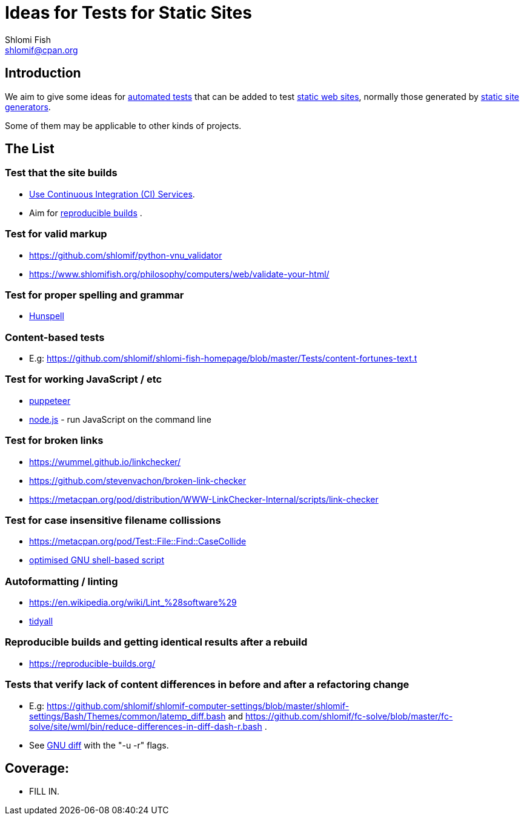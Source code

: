 Ideas for Tests for Static Sites
================================
Shlomi Fish <shlomif@cpan.org>
:Date: 2019-06-10
:Revision: $Id$

[id="intro"]
Introduction
------------

We aim to give some ideas for https://github.com/shlomif/what-you-should-know-about-automated-testing[automated tests] that can be added to test
https://en.wikipedia.org/wiki/Static_web_page[static web sites], normally
those generated by https://github.com/shlomif/shlomif-tech-diary/blob/master/static-site-generators--despair.md[static site generators].

Some of them may be applicable to other kinds of projects.

[id="ideas"]
The List
--------

Test that the site builds
~~~~~~~~~~~~~~~~~~~~~~~~~

* https://github.com/shlomif/Freenode-programming-channel-FAQ/blob/master/FAQ_with_ToC__generated.md#what-do-continuous-integration-ci-services-such-as-travis-ci-jenkins-or-appveyor-provide[Use Continuous Integration (CI) Services].
* Aim for https://reproducible-builds.org/[reproducible builds] .

Test for valid markup
~~~~~~~~~~~~~~~~~~~~~

* https://github.com/shlomif/python-vnu_validator
* https://www.shlomifish.org/philosophy/computers/web/validate-your-html/

Test for proper spelling and grammar
~~~~~~~~~~~~~~~~~~~~~~~~~~~~~~~~~~~~

* https://hunspell.github.io/[Hunspell]

Content-based tests
~~~~~~~~~~~~~~~~~~~

* E.g: https://github.com/shlomif/shlomi-fish-homepage/blob/master/Tests/content-fortunes-text.t

Test for working JavaScript / etc
~~~~~~~~~~~~~~~~~~~~~~~~~~~~~~~~~

* https://github.com/GoogleChrome/puppeteer[puppeteer]
* https://en.wikipedia.org/wiki/Node.js[node.js] - run JavaScript on the command line

Test for broken links
~~~~~~~~~~~~~~~~~~~~~

* https://wummel.github.io/linkchecker/
* https://github.com/stevenvachon/broken-link-checker
* https://metacpan.org/pod/distribution/WWW-LinkChecker-Internal/scripts/link-checker

Test for case insensitive filename collissions
~~~~~~~~~~~~~~~~~~~~~~~~~~~~~~~~~~~~~~~~~~~~~~

* https://metacpan.org/pod/Test::File::Find::CaseCollide
* https://github.com/shlomif/cookiecutter--shlomif-latemp-sites/blob/master/%7B%7Bcookiecutter.project_slug%7D%7D/Tests/case-insense-file-collision.t[optimised GNU shell-based script]

Autoformatting / linting
~~~~~~~~~~~~~~~~~~~~~~~~

* https://en.wikipedia.org/wiki/Lint_%28software%29
* https://metacpan.org/pod/distribution/Code-TidyAll/bin/tidyall[tidyall]

Reproducible builds and getting identical results after a rebuild
~~~~~~~~~~~~~~~~~~~~~~~~~~~~~~~~~~~~~~~~~~~~~~~~~~~~~~~~~~~~~~~~~

* https://reproducible-builds.org/

Tests that verify lack of content differences in before and after a refactoring change
~~~~~~~~~~~~~~~~~~~~~~~~~~~~~~~~~~~~~~~~~~~~~~~~~~~~~~~~~~~~~~~~~~~~~~~~~~~~~~~~~~~~~~

* E.g: https://github.com/shlomif/shlomif-computer-settings/blob/master/shlomif-settings/Bash/Themes/common/latemp_diff.bash
and https://github.com/shlomif/fc-solve/blob/master/fc-solve/site/wml/bin/reduce-differences-in-diff-dash-r.bash .
* See https://www.gnu.org/software/diffutils/[GNU diff] with the "-u -r" flags.

[id="coverage"]
Coverage:
---------

* FILL IN.
